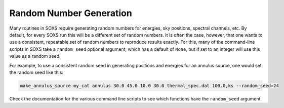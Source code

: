 .. _random-numbers-cmd:

Random Number Generation
------------------------

Many routines in SOXS require generating random numbers for energies, sky
positions, spectral channels, etc. By default, for every SOXS run this will
be a different set of random numbers. It is often the case, however, that one
wants to use a consistent, repeatable set of random numbers to reproduce results
exactly. For this, many of the command-line scripts in SOXS take a 
``random_seed`` optional argument, which has a default of ``None``, but if set 
to an integer will use this value as a random seed. 

For example, to use a consistent random seed in generating positions and
energies for an annulus source, one would set the random seed
like this:

.. code-block:: bash

    make_annulus_source my_cat annulus 30.0 45.0 10.0 30.0 thermal_spec.dat 100.0,ks --random_seed=24

Check the documentation for the various command line scripts to see which
functions have the ``random_seed`` argument. 